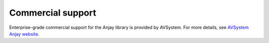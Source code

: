 Commercial support
==================

.. image:: /_static/avsystem_logo.png
   :align: center
   :target: https://www.avsystem.com/products/anjay/
   :alt: AVSystem logo

Enterprise-grade commercial support for the Anjay library is provided by AVSystem. For more details, see `AVSystem Anjay website <https://www.avsystem.com/products/anjay/>`_.
